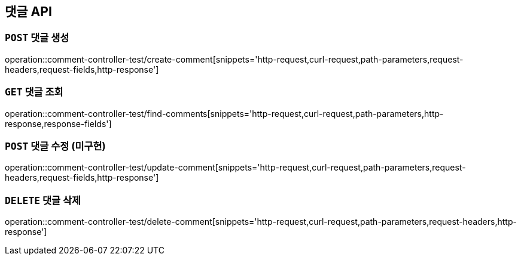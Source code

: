 [[댓글-API]]
== 댓글 API

[[댓글-생성]]
=== `POST` 댓글 생성

operation::comment-controller-test/create-comment[snippets='http-request,curl-request,path-parameters,request-headers,request-fields,http-response']

[[댓글-조회]]
=== `GET` 댓글 조회

operation::comment-controller-test/find-comments[snippets='http-request,curl-request,path-parameters,http-response,response-fields']

[[댓글-수정]]
=== `POST` 댓글 수정 (미구현)

operation::comment-controller-test/update-comment[snippets='http-request,curl-request,path-parameters,request-headers,request-fields,http-response']

[[댓글-삭제]]
=== `DELETE` 댓글 삭제

operation::comment-controller-test/delete-comment[snippets='http-request,curl-request,path-parameters,request-headers,http-response']
